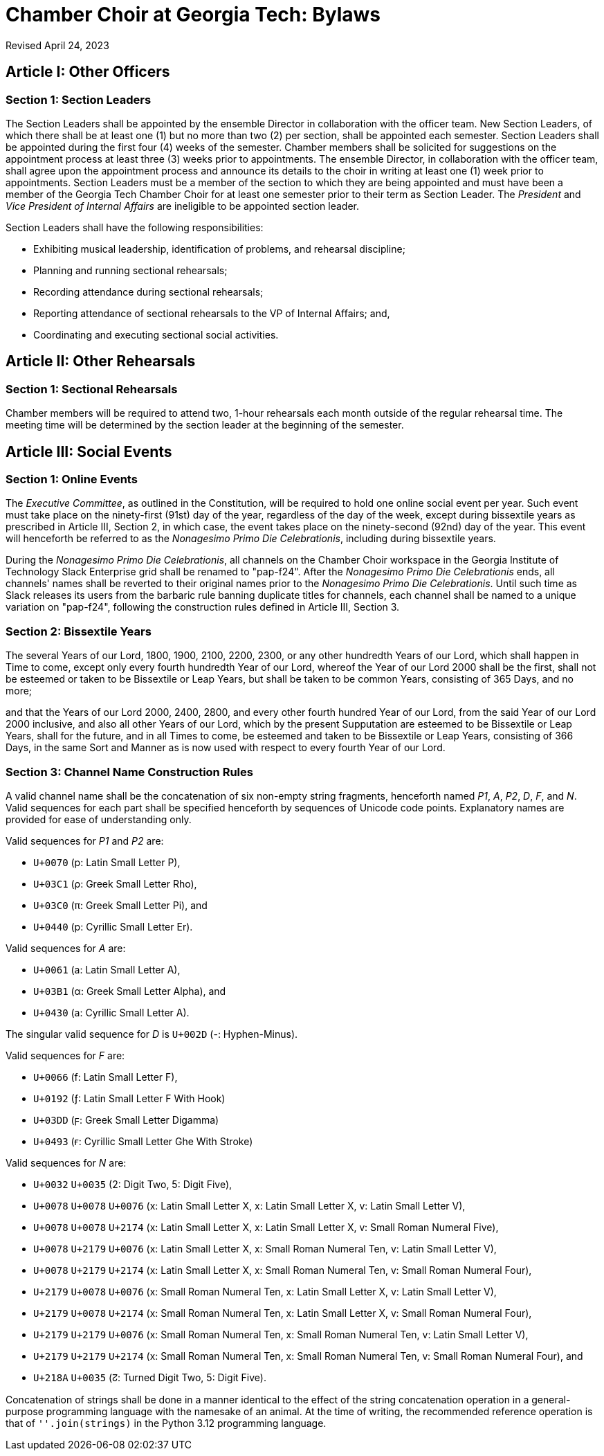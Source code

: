 = Chamber Choir at Georgia Tech: Bylaws
:revdate: Revised April 24, 2023
:version-label!:

== Article I: Other Officers
=== Section 1: Section Leaders

The Section Leaders shall be appointed by the ensemble Director in collaboration with the officer team.
New Section Leaders, of which there shall be at least one (1) but no more than two (2) per section, shall be appointed each semester.
Section Leaders shall be appointed during the first four (4) weeks of the semester.
Chamber members shall be solicited for suggestions on the appointment process at least three (3) weeks prior to appointments.
The ensemble Director, in collaboration with the officer team, shall agree upon the appointment process and announce its details to the choir in writing at least one (1) week prior to appointments.
Section Leaders must be a member of the section to which they are being appointed and must have been a member of the Georgia Tech Chamber Choir for at least one semester prior to their term as Section Leader.
The _President_ and _Vice President of Internal Affairs_ are ineligible to be appointed section leader.

Section Leaders shall have the following responsibilities:

* Exhibiting musical leadership, identification of problems, and rehearsal discipline;
* Planning and running sectional rehearsals;
* Recording attendance during sectional rehearsals;
* Reporting attendance of sectional rehearsals to the VP of Internal Affairs; and, 
* Coordinating and executing sectional social activities.

== Article II: Other Rehearsals
=== Section 1: Sectional Rehearsals

Chamber members will be required to attend two, 1-hour rehearsals each month outside of the regular rehearsal time.
The meeting time will be determined by the section leader at the beginning of the semester. 

== Article III: Social Events
=== Section 1: Online Events

The _Executive Committee_, as outlined in the Constitution, will be required to hold one online social event per year.
Such event must take place on the ninety-first (91st) day of the year, regardless of the day of the week, except during bissextile years as prescribed in Article III, Section 2, in which case, the event takes place on the ninety-second (92nd) day of the year.
This event will henceforth be referred to as the _Nonagesimo Primo Die Celebrationis_, including during bissextile years.

During the _Nonagesimo Primo Die Celebrationis_, all channels on the Chamber Choir workspace in the Georgia Institute of Technology Slack Enterprise grid shall be renamed to "pap-f24".
After the _Nonagesimo Primo Die Celebrationis_ ends, all channels' names shall be reverted to their original names prior to the _Nonagesimo Primo Die Celebrationis_.
Until such time as Slack releases its users from the barbaric rule banning duplicate titles for channels, each channel shall be named to a unique variation on "pap-f24", following the construction rules defined in Article III, Section 3.

=== Section 2: Bissextile Years

The several Years of our Lord, 1800, 1900, 2100, 2200, 2300, or any other hundredth Years of our Lord, which shall happen in Time to come, except only every fourth hundredth Year of our Lord, whereof the Year of our Lord 2000 shall be the first, shall not be esteemed or taken to be Bissextile or Leap Years, but shall be taken to be common Years, consisting of 365 Days, and no more;

and that the Years of our Lord 2000, 2400, 2800, and every other fourth hundred Year of our Lord, from the said Year of our Lord 2000 inclusive, and also all other Years of our Lord, which by the present Supputation are esteemed to be Bissextile or Leap Years, shall for the future, and in all Times to come, be esteemed and taken to be Bissextile or Leap Years, consisting of 366 Days, in the same Sort and Manner as is now used with respect to every fourth Year of our Lord.

=== Section 3: Channel Name Construction Rules

A valid channel name shall be the concatenation of six non-empty string fragments, henceforth named _P1_, _A_, _P2_, _D_, _F_, and _N_.
Valid sequences for each part shall be specified henceforth by sequences of Unicode code points.
Explanatory names are provided for ease of understanding only.

Valid sequences for _P1_ and _P2_ are:

* `U+0070` (p: Latin Small Letter P),
* `U+03C1` (ρ: Greek Small Letter Rho),
* `U+03C0` (π: Greek Small Letter Pi), and
* `U+0440` (р: Cyrillic Small Letter Er).

Valid sequences for _A_ are:

* `U+0061` (a: Latin Small Letter A),
* `U+03B1` (α: Greek Small Letter Alpha), and
* `U+0430` (а: Cyrillic Small Letter A).

The singular valid sequence for _D_ is `U+002D` (-: Hyphen-Minus).

Valid sequences for _F_ are:

* `U+0066` (f: Latin Small Letter F),
* `U+0192` (ƒ: Latin Small Letter F With Hook)
* `U+03DD` (ϝ: Greek Small Letter Digamma)
* `U+0493` (ғ: Cyrillic Small Letter Ghe With Stroke)

Valid sequences for _N_ are:

* `U+0032` `U+0035` (2: Digit Two, 5: Digit Five),
* `U+0078` `U+0078` `U+0076` (x: Latin Small Letter X, x: Latin Small Letter X, v: Latin Small Letter V),
* `U+0078` `U+0078` `U+2174` (x: Latin Small Letter X, x: Latin Small Letter X, ⅴ: Small Roman Numeral Five),
* `U+0078` `U+2179` `U+0076` (x: Latin Small Letter X, ⅹ: Small Roman Numeral Ten, v: Latin Small Letter V),
* `U+0078` `U+2179` `U+2174` (x: Latin Small Letter X, ⅹ: Small Roman Numeral Ten, ⅴ: Small Roman Numeral Four),
* `U+2179` `U+0078` `U+0076` (ⅹ: Small Roman Numeral Ten, x: Latin Small Letter X, v: Latin Small Letter V),
* `U+2179` `U+0078` `U+2174` (ⅹ: Small Roman Numeral Ten, x: Latin Small Letter X, ⅴ: Small Roman Numeral Four),
* `U+2179` `U+2179` `U+0076` (ⅹ: Small Roman Numeral Ten, ⅹ: Small Roman Numeral Ten, v: Latin Small Letter V),
* `U+2179` `U+2179` `U+2174` (ⅹ: Small Roman Numeral Ten, ⅹ: Small Roman Numeral Ten, ⅴ: Small Roman Numeral Four), and
* `U+218A` `U+0035` (↊: Turned Digit Two, 5: Digit Five).

Concatenation of strings shall be done in a manner identical to the effect of the string concatenation operation in a general-purpose programming language with the namesake of an animal.
At the time of writing, the recommended reference operation is that of `''.join(strings)` in the Python 3.12 programming language.
